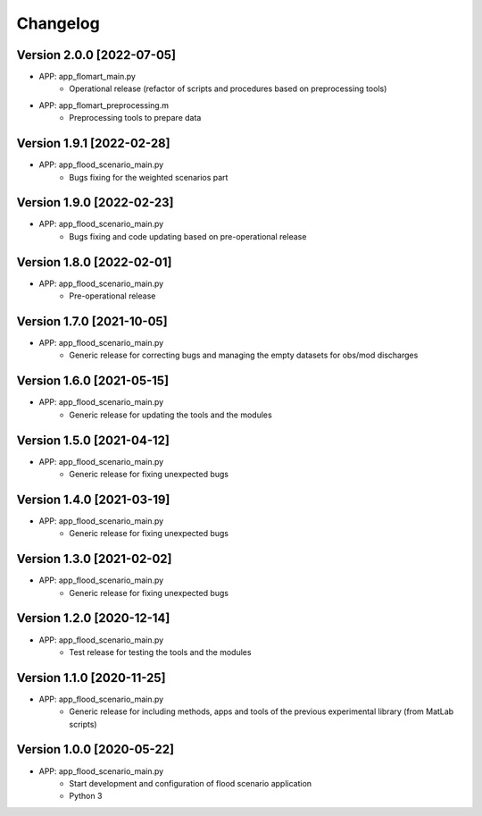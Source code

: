 =========
Changelog
=========

Version 2.0.0 [2022-07-05]
**************************
- APP: app_flomart_main.py
	- Operational release (refactor of scripts and procedures based on preprocessing tools)
- APP: app_flomart_preprocessing.m
	- Preprocessing tools to prepare data 

Version 1.9.1 [2022-02-28]
**************************
- APP: app_flood_scenario_main.py
	- Bugs fixing for the weighted scenarios part

Version 1.9.0 [2022-02-23]
**************************
- APP: app_flood_scenario_main.py
	- Bugs fixing and code updating based on pre-operational release

Version 1.8.0 [2022-02-01]
**************************
- APP: app_flood_scenario_main.py
	- Pre-operational release
	
Version 1.7.0 [2021-10-05]
**************************
- APP: app_flood_scenario_main.py
	- Generic release for correcting bugs and managing the empty datasets for obs/mod discharges
	
Version 1.6.0 [2021-05-15]
**************************
- APP: app_flood_scenario_main.py
	- Generic release for updating the tools and the modules

Version 1.5.0 [2021-04-12]
**************************
- APP: app_flood_scenario_main.py
	- Generic release for fixing unexpected bugs

Version 1.4.0 [2021-03-19]
**************************
- APP: app_flood_scenario_main.py
	- Generic release for fixing unexpected bugs

Version 1.3.0 [2021-02-02]
**************************
- APP: app_flood_scenario_main.py
	- Generic release for fixing unexpected bugs

Version 1.2.0 [2020-12-14]
**************************
- APP: app_flood_scenario_main.py
	- Test release for testing the tools and the modules

Version 1.1.0 [2020-11-25]
**************************
- APP: app_flood_scenario_main.py
    - Generic release for including methods, apps and tools of the previous experimental library (from MatLab scripts)

Version 1.0.0 [2020-05-22]
**************************
- APP: app_flood_scenario_main.py
    - Start development and configuration of flood scenario application
    - Python 3

